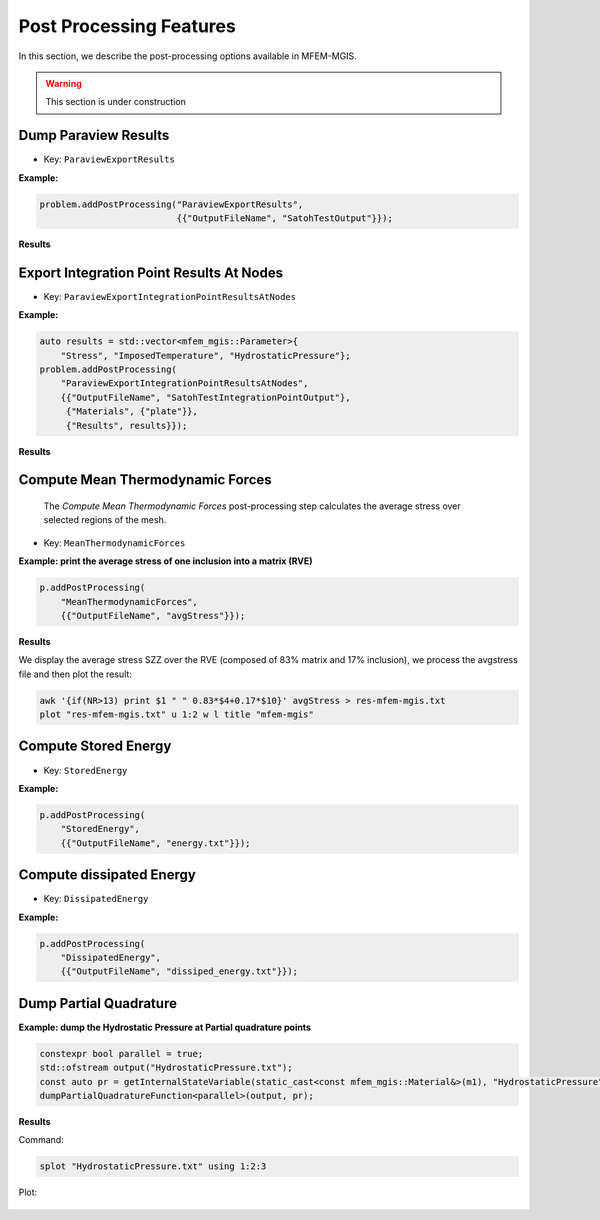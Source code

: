 ========================
Post Processing Features
========================

In this section, we describe the post-processing options available in MFEM-MGIS.

.. warning::

  This section is under construction

Dump Paraview Results
---------------------

- Key: ``ParaviewExportResults``

**Example:**

.. code-block:: cpp

  problem.addPostProcessing("ParaviewExportResults",
                            {{"OutputFileName", "SatohTestOutput"}});

**Results**

.. figure:: _static/SatohTest.png

Export Integration Point Results At Nodes
------------------------------------------

- Key: ``ParaviewExportIntegrationPointResultsAtNodes``

**Example:**

.. code-block:: cpp

  auto results = std::vector<mfem_mgis::Parameter>{
      "Stress", "ImposedTemperature", "HydrostaticPressure"};
  problem.addPostProcessing(
      "ParaviewExportIntegrationPointResultsAtNodes",
      {{"OutputFileName", "SatohTestIntegrationPointOutput"},
       {"Materials", {"plate"}},
       {"Results", results}});

**Results**

.. figure:: _static/SatohTestStress.png

.. figure:: _static/SatohTestTemperature.png

.. figure:: _static/SatohTestPressure.png


Compute Mean Thermodynamic Forces
---------------------------------

 The `Compute Mean Thermodynamic Forces` post-processing step calculates the average stress over selected regions of the mesh. 

- Key: ``MeanThermodynamicForces``

**Example: print the average stress of one inclusion into a matrix (RVE)**

.. code-block:: cpp

  p.addPostProcessing(
      "MeanThermodynamicForces",
      {{"OutputFileName", "avgStress"}});

**Results**

We display the average stress SZZ over the RVE (composed of 83% matrix and 17% inclusion), we process the avgstress file and then plot the result: 

.. code-block:: text

  awk '{if(NR>13) print $1 " " 0.83*$4+0.17*$10}' avgStress > res-mfem-mgis.txt
  plot "res-mfem-mgis.txt" u 1:2 w l title "mfem-mgis"

.. figure:: _static/avgStress.png


Compute Stored Energy
---------------------

- Key: ``StoredEnergy``

**Example:**

.. code-block:: cpp

  p.addPostProcessing(
      "StoredEnergy",
      {{"OutputFileName", "energy.txt"}});

Compute dissipated Energy
-------------------------

- Key: ``DissipatedEnergy``

**Example:**

.. code-block:: cpp

  p.addPostProcessing(
      "DissipatedEnergy",
      {{"OutputFileName", "dissiped_energy.txt"}});

Dump Partial Quadrature
-----------------------

**Example: dump the Hydrostatic Pressure at Partial quadrature points**

.. code-block:: cpp

  constexpr bool parallel = true;
  std::ofstream output("HydrostaticPressure.txt");
  const auto pr = getInternalStateVariable(static_cast<const mfem_mgis::Material&>(m1), "HydrostaticPressure");
  dumpPartialQuadratureFunction<parallel>(output, pr);


**Results**

Command:

.. code-block:: text

  splot "HydrostaticPressure.txt" using 1:2:3

Plot: 

.. figure:: _static/SatohTestHydrostaticPressure.png


